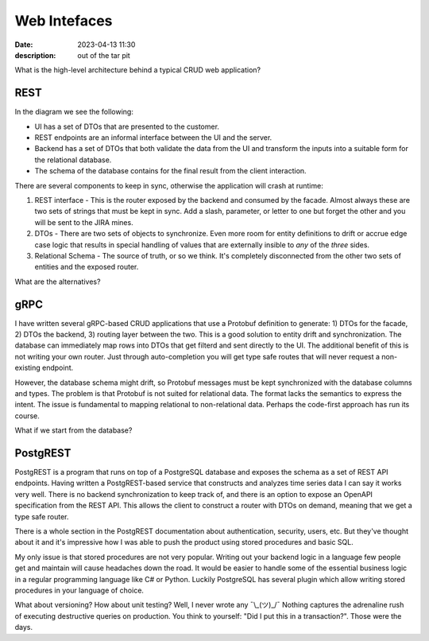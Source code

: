 Web Intefaces
================================

:date: 2023-04-13 11:30
:description: out of the tar pit

What is the high-level architecture behind a typical CRUD web application?

REST
####

.. image:: /images/rest-schema-crud.svg
  :alt: Typical REST architecture with a SPA and a relational database

In the diagram we see the following:

* UI has a set of DTOs that are presented to the customer.

* REST endpoints are an informal interface between the UI and the server.

* Backend has a set of DTOs that both validate the data from the UI and
  transform the inputs into a suitable form for the relational database.

* The schema of the database contains for the final result from the client
  interaction.

There are several components to keep in sync, otherwise the application will
crash at runtime:

#. REST interface - This is the router exposed by the backend and consumed by
   the facade. Almost always these are two sets of strings that must be kept in
   sync. Add a slash, parameter, or letter to one but forget the other and you
   will be sent to the JIRA mines.

#. DTOs - There are two sets of objects to synchronize. Even more room for
   entity definitions to drift or accrue edge case logic that results in
   special handling of values that are externally insible to *any* of the
   *three* sides.

#. Relational Schema - The source of truth, or so we think. It's completely
   disconnected from the other two sets of entities and the exposed router.

What are the alternatives?

gRPC
####

.. image:: /images/grpc-schema-crud.svg
  :alt: gRPC based service that shares DTOs with the facade and the backend

I have written several gRPC-based CRUD applications that use a Protobuf
definition to generate: 1) DTOs for the facade, 2) DTOs the backend, 3) routing
layer between the two. This is a good solution to entity drift and
synchronization. The database can immediately map rows into DTOs that get
filterd and sent directly to the UI. The additional benefit of this is not
writing your own router. Just through auto-completion you will get type safe
routes that will never request a non-existing endpoint.

However, the database schema might drift, so Protobuf messages must be kept
synchronized with the database columns and types. The problem is that Protobuf
is not suited for relational data. The format lacks the semantics to express
the intent. The issue is fundamental to mapping relational to non-relational
data. Perhaps the code-first approach has run its course.

What if we start from the database?

PostgREST
#########

PostgREST is a program that runs on top of a PostgreSQL database and exposes
the schema as a set of REST API endpoints. Having written a PostgREST-based
service that constructs and analyzes time series data I can say it works very
well. There is no backend synchronization to keep track of, and there is an
option to expose an OpenAPI specification from the REST API. This allows the
client to construct a router with DTOs on demand, meaning that we get a type
safe router.

.. image:: /images/postgrest-schema-rest.svg
  :alt: PostgREST architecture

There is a whole section in the PostgREST documentation about authentication,
security, users, etc. But they've thought about it and it's impressive how I
was able to push the product using stored procedures and basic SQL.

My only issue is that stored procedures are not very popular. Writing out your
backend logic in a language few people get and maintain will cause headaches
down the road. It would be easier to handle some of the essential business
logic in a regular programming language like C# or Python. Luckily PostgreSQL
has several plugin which allow writing stored procedures in your language of
choice.

What about versioning? How about unit testing? Well, I never wrote any
¯\\_(ツ)_/¯ Nothing captures the adrenaline rush of executing destructive
queries on production. You think to yourself: "Did I put this in a
transaction?". Those were the days.
